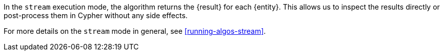 In the `stream` execution mode, the algorithm returns the {result} for each {entity}.
This allows us to inspect the results directly or post-process them in Cypher without any side effects.
ifdef::stream-details[]
{stream-details}
endif::[]

For more details on the `stream` mode in general, see <<running-algos-stream>>.

